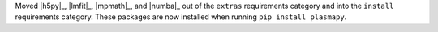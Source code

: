 Moved |h5py|_, |lmfit|_, |mpmath|_, and |numba|_ out of the ``extras``
requirements category and into the ``install`` requirements category.
These packages are now installed when running ``pip install plasmapy``.
